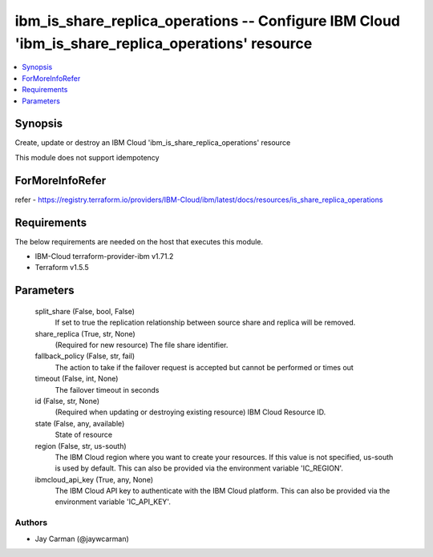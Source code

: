 
ibm_is_share_replica_operations -- Configure IBM Cloud 'ibm_is_share_replica_operations' resource
=================================================================================================

.. contents::
   :local:
   :depth: 1


Synopsis
--------

Create, update or destroy an IBM Cloud 'ibm_is_share_replica_operations' resource

This module does not support idempotency


ForMoreInfoRefer
----------------
refer - https://registry.terraform.io/providers/IBM-Cloud/ibm/latest/docs/resources/is_share_replica_operations

Requirements
------------
The below requirements are needed on the host that executes this module.

- IBM-Cloud terraform-provider-ibm v1.71.2
- Terraform v1.5.5



Parameters
----------

  split_share (False, bool, False)
    If set to true the replication relationship between source share and replica will be removed.


  share_replica (True, str, None)
    (Required for new resource) The file share identifier.


  fallback_policy (False, str, fail)
    The action to take if the failover request is accepted but cannot be performed or times out


  timeout (False, int, None)
    The failover timeout in seconds


  id (False, str, None)
    (Required when updating or destroying existing resource) IBM Cloud Resource ID.


  state (False, any, available)
    State of resource


  region (False, str, us-south)
    The IBM Cloud region where you want to create your resources. If this value is not specified, us-south is used by default. This can also be provided via the environment variable 'IC_REGION'.


  ibmcloud_api_key (True, any, None)
    The IBM Cloud API key to authenticate with the IBM Cloud platform. This can also be provided via the environment variable 'IC_API_KEY'.













Authors
~~~~~~~

- Jay Carman (@jaywcarman)

